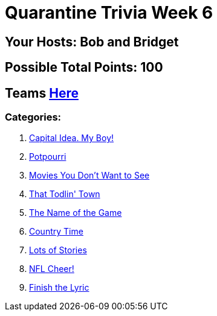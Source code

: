 = Quarantine Trivia Week 6
:basepath: May30/questions/round_

== Your Hosts: Bob and Bridget

== Possible Total Points: 100

== Teams link:../teams/may30teams.html[Here]

=== Categories:

1. link:{basepath}1/CapitalIdeaMyBoy.html[Capital Idea. My Boy!]
2. link:{basepath}2/Potpourri.html[Potpourri]
3. link:{basepath}3/MoviesYouDontWanttoSee.html[Movies You Don't Want to See]
4. link:{basepath}4/ThatTodlinTown.html[That Todlin' Town]
5. link:{basepath}5/TheNameoftheGame.html[The Name of the Game]
6. link:{basepath}6/CountryTime.html[Country Time]
7. link:{basepath}7/LotsofStories.html[Lots of Stories]
8. link:{basepath}8/NFLCheer.html[NFL Cheer!]
9. link:{basepath}9/FinishtheLyric.html[Finish the Lyric]
